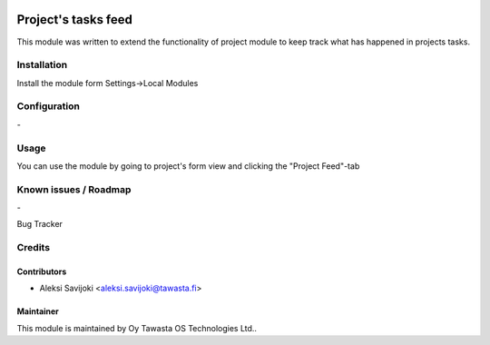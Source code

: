.. image:: https://img.shields.io/badge/licence-AGPL--3-blue.svg
   :target: http://www.gnu.org/licenses/agpl-3.0-standalone.html
   :alt: License: AGPL-3

====================
Project's tasks feed
====================

This module was written to extend the functionality of project module to keep track what has happened in projects tasks.

Installation
============

Install the module form Settings->Local Modules

Configuration
=============
\-

Usage
=====
You can use the module by going to project's form view and clicking the "Project Feed"-tab

Known issues / Roadmap
======================
\-

Bug Tracker

Credits
=======

Contributors
------------

* Aleksi Savijoki <aleksi.savijoki@tawasta.fi>

Maintainer
----------

.. image:: http://tawasta.fi/templates/tawastrap/images/logo.png
   :alt: Oy Tawasta OS Technologies Ltd.
   :target: http://tawasta.fi/

This module is maintained by Oy Tawasta OS Technologies Ltd..

